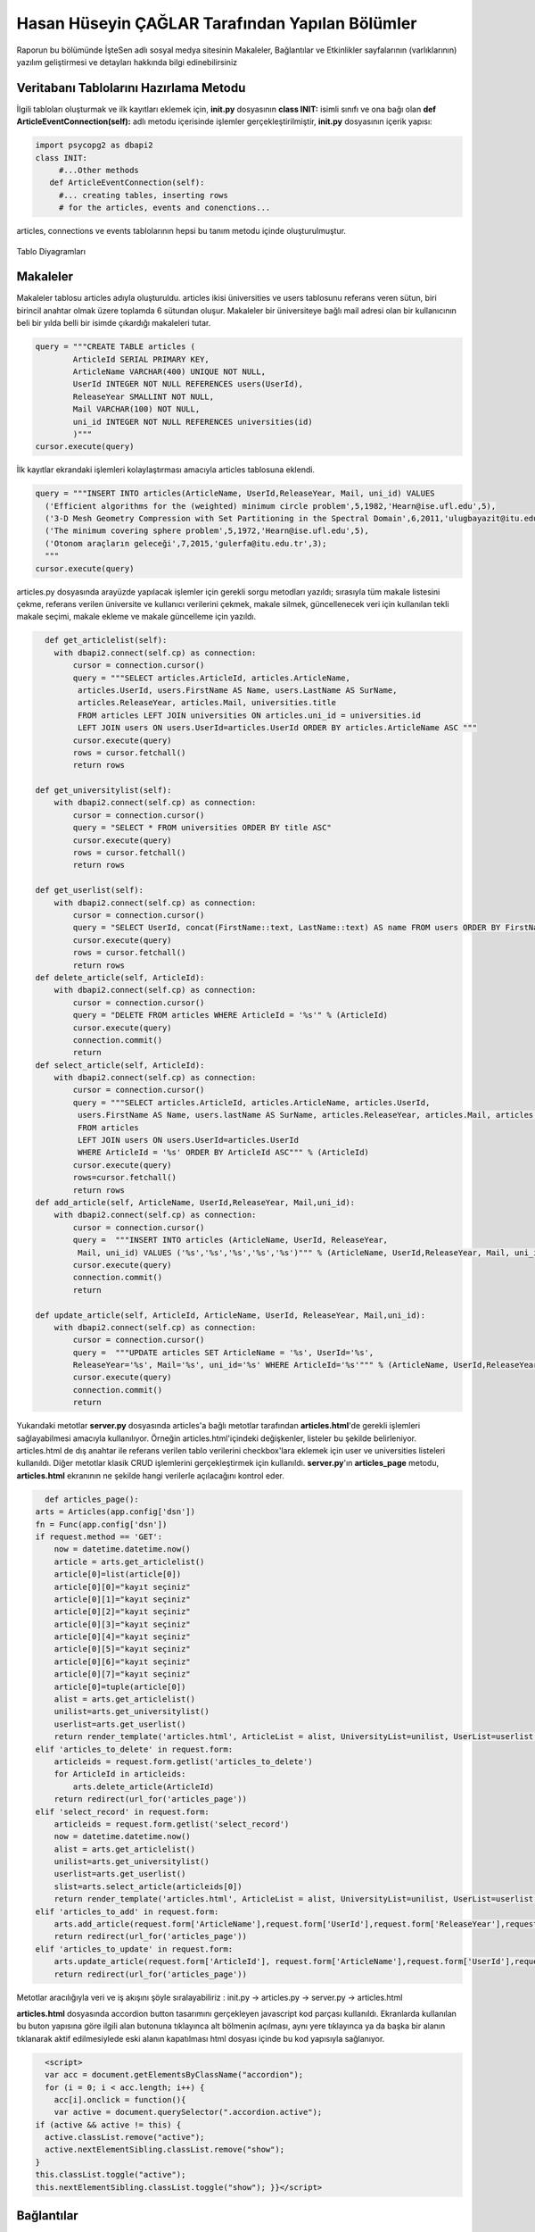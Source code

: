Hasan Hüseyin ÇAĞLAR Tarafından Yapılan Bölümler
=======================

Raporun bu bölümünde İşteSen adlı sosyal medya sitesinin Makaleler, Bağlantılar ve Etkinlikler sayfalarının (varlıklarının) yazılım geliştirmesi ve detayları hakkında bilgi edinebilirsiniz

Veritabanı Tablolarını Hazırlama Metodu
----------------------------------

İlgili tabloları oluşturmak ve ilk kayıtları eklemek için, **init.py** dosyasının **class INIT:** isimli sınıfı ve ona bağı olan **def ArticleEventConnection(self):** adlı metodu içerisinde işlemler gerçekleştirilmiştir, **init.py** dosyasının içerik yapısı:

.. code-block:: python

      import psycopg2 as dbapi2
      class INIT:
           #...Other methods
         def ArticleEventConnection(self):
           #... creating tables, inserting rows
           # for the articles, events and conenctions...
           
articles, connections ve events tablolarının hepsi bu tanım metodu içinde oluşturulmuştur.

.. figure:: pictures/tables.png
    :figclass: align-center
    
    Tablo Diyagramları

Makaleler
--------------
Makaleler tablosu articles adıyla oluşturuldu. articles ikisi üniversities ve users tablosunu referans veren sütun, biri birincil anahtar olmak üzere toplamda 6 sütundan oluşur. Makaleler bir üniversiteye bağlı mail adresi olan bir kullanıcının beli bir yılda belli bir isimde çıkardığı makaleleri tutar.

.. code-block:: python

            query = """CREATE TABLE articles (
                    ArticleId SERIAL PRIMARY KEY,
                    ArticleName VARCHAR(400) UNIQUE NOT NULL,
                    UserId INTEGER NOT NULL REFERENCES users(UserId),
                    ReleaseYear SMALLINT NOT NULL,
                    Mail VARCHAR(100) NOT NULL,
                    uni_id INTEGER NOT NULL REFERENCES universities(id)
                    )"""
            cursor.execute(query)
            
İlk kayıtlar ekrandaki işlemleri kolaylaştırması amacıyla articles tablosuna eklendi.

.. code-block:: python

            query = """INSERT INTO articles(ArticleName, UserId,ReleaseYear, Mail, uni_id) VALUES
              ('Efficient algorithms for the (weighted) minimum circle problem',5,1982,'Hearn@ise.ufl.edu',5),
              ('3-D Mesh Geometry Compression with Set Partitioning in the Spectral Domain',6,2011,'ulugbayazit@itu.edu.tr',15),
              ('The minimum covering sphere problem',5,1972,'Hearn@ise.ufl.edu',5),
              ('Otonom araçların geleceği',7,2015,'gulerfa@itu.edu.tr',3);
              """
            cursor.execute(query)

articles.py dosyasında arayüzde yapılacak işlemler için gerekli sorgu metodları yazıldı; sırasıyla  tüm makale listesini çekme, referans verilen üniversite ve kullanıcı verilerini çekmek, makale silmek, güncellenecek veri için kullanılan tekli makale seçimi, makale ekleme ve makale güncelleme için yazıldı.

.. code-block:: python

      def get_articlelist(self):
        with dbapi2.connect(self.cp) as connection:
            cursor = connection.cursor()
            query = """SELECT articles.ArticleId, articles.ArticleName,
             articles.UserId, users.FirstName AS Name, users.LastName AS SurName,
             articles.ReleaseYear, articles.Mail, universities.title 
             FROM articles LEFT JOIN universities ON articles.uni_id = universities.id
             LEFT JOIN users ON users.UserId=articles.UserId ORDER BY articles.ArticleName ASC """
            cursor.execute(query)
            rows = cursor.fetchall()
            return rows
        
    def get_universitylist(self):
        with dbapi2.connect(self.cp) as connection:
            cursor = connection.cursor()
            query = "SELECT * FROM universities ORDER BY title ASC"
            cursor.execute(query)
            rows = cursor.fetchall()
            return rows
        
    def get_userlist(self):
        with dbapi2.connect(self.cp) as connection:
            cursor = connection.cursor()
            query = "SELECT UserId, concat(FirstName::text, LastName::text) AS name FROM users ORDER BY FirstName ASC"
            cursor.execute(query)
            rows = cursor.fetchall()
            return rows
    def delete_article(self, ArticleId):
        with dbapi2.connect(self.cp) as connection:
            cursor = connection.cursor()
            query = "DELETE FROM articles WHERE ArticleId = '%s'" % (ArticleId)
            cursor.execute(query)
            connection.commit()
            return
    def select_article(self, ArticleId):
        with dbapi2.connect(self.cp) as connection:
            cursor = connection.cursor()
            query = """SELECT articles.ArticleId, articles.ArticleName, articles.UserId,
             users.FirstName AS Name, users.lastName AS SurName, articles.ReleaseYear, articles.Mail, articles.uni_id  
             FROM articles
             LEFT JOIN users ON users.UserId=articles.UserId
             WHERE ArticleId = '%s' ORDER BY ArticleId ASC""" % (ArticleId)
            cursor.execute(query)
            rows=cursor.fetchall()
            return rows
    def add_article(self, ArticleName, UserId,ReleaseYear, Mail,uni_id):
        with dbapi2.connect(self.cp) as connection:
            cursor = connection.cursor()
            query =  """INSERT INTO articles (ArticleName, UserId, ReleaseYear,
             Mail, uni_id) VALUES ('%s','%s','%s','%s','%s')""" % (ArticleName, UserId,ReleaseYear, Mail, uni_id)
            cursor.execute(query)
            connection.commit()
            return

    def update_article(self, ArticleId, ArticleName, UserId, ReleaseYear, Mail,uni_id):
        with dbapi2.connect(self.cp) as connection:
            cursor = connection.cursor()
            query =  """UPDATE articles SET ArticleName = '%s', UserId='%s',
            ReleaseYear='%s', Mail='%s', uni_id='%s' WHERE ArticleId='%s'""" % (ArticleName, UserId,ReleaseYear, Mail, uni_id, ArticleId)
            cursor.execute(query)
            connection.commit()
            return

Yukarıdaki metotlar **server.py** dosyasında articles'a bağlı metotlar tarafından **articles.html**'de gerekli işlemleri sağlayabilmesi amacıyla kullanılıyor. Örneğin articles.html'içindeki değişkenler, listeler bu şekilde belirleniyor. articles.html de dış anahtar ile referans verilen tablo verilerini checkbox'lara eklemek için user ve universities listeleri kullanıldı. Diğer metotlar klasik CRUD işlemlerini gerçekleştirmek için kullanıldı. **server.py**'ın **articles_page** metodu, **articles.html** ekranının ne şekilde hangi verilerle açılacağını kontrol eder.

.. code-block:: python

      def articles_page():
    arts = Articles(app.config['dsn'])
    fn = Func(app.config['dsn'])
    if request.method == 'GET':
        now = datetime.datetime.now()
        article = arts.get_articlelist()
        article[0]=list(article[0])
        article[0][0]="kayıt seçiniz"
        article[0][1]="kayıt seçiniz"
        article[0][2]="kayıt seçiniz"
        article[0][3]="kayıt seçiniz"
        article[0][4]="kayıt seçiniz"
        article[0][5]="kayıt seçiniz"
        article[0][6]="kayıt seçiniz"
        article[0][7]="kayıt seçiniz"
        article[0]=tuple(article[0])
        alist = arts.get_articlelist()
        unilist=arts.get_universitylist()
        userlist=arts.get_userlist()
        return render_template('articles.html', ArticleList = alist, UniversityList=unilist, UserList=userlist, article= article, current_time = now.ctime())
    elif 'articles_to_delete' in request.form:
        articleids = request.form.getlist('articles_to_delete')
        for ArticleId in articleids:
            arts.delete_article(ArticleId)
        return redirect(url_for('articles_page'))
    elif 'select_record' in request.form:
        articleids = request.form.getlist('select_record')
        now = datetime.datetime.now()
        alist = arts.get_articlelist()
        unilist=arts.get_universitylist()
        userlist=arts.get_userlist()
        slist=arts.select_article(articleids[0])
        return render_template('articles.html', ArticleList = alist, UniversityList=unilist, UserList=userlist, article=slist, current_time=now.ctime())
    elif 'articles_to_add' in request.form:
        arts.add_article(request.form['ArticleName'],request.form['UserId'],request.form['ReleaseYear'],request.form['Mail'],request.form['uni_id'])
        return redirect(url_for('articles_page'))
    elif 'articles_to_update' in request.form:
        arts.update_article(request.form['ArticleId'], request.form['ArticleName'],request.form['UserId'],request.form['ReleaseYear'],request.form['Mail'],request.form['uni_id'])
        return redirect(url_for('articles_page'))


Metotlar aracılığıyla veri ve iş akışını şöyle sıralayabiliriz : init.py -> articles.py -> server.py -> articles.html

**articles.html** dosyasında accordion button tasarımını gerçekleyen javascript kod parçası kullanıldı. Ekranlarda kullanılan bu buton yapısına göre ilgili alan butonuna tıklayınca alt bölmenin açılması, aynı yere tıklayınca ya da başka bir alanın tıklanarak aktif edilmesiylede eski alanın kapatılması html dosyası içinde bu kod yapısıyla sağlanıyor.

.. code-block:: javascript

      <script>
      var acc = document.getElementsByClassName("accordion");
      for (i = 0; i < acc.length; i++) {
        acc[i].onclick = function(){
        var active = document.querySelector(".accordion.active");
    if (active && active != this) {
      active.classList.remove("active");
      active.nextElementSibling.classList.remove("show");
    }
    this.classList.toggle("active");
    this.nextElementSibling.classList.toggle("show"); }}</script>

Bağlantılar
--------------
Bağlantılar tablosu connections adıyla oluşturuldu. connections ikisi users tablosunu referans veren sütun, biri birincil anahtar olmak üzere toplamda 3 sütundan oluşur. Bağlantılar tablosu bir kullanıcıyla o kullanıcının kendisine arkadaş olarak bağlantı kurduğu kişileri tutar.

.. code-block:: python

            query = """CREATE TABLE connections (
                    ConnectionId SERIAL PRIMARY KEY,
                    MainUserId INT NOT NULL REFERENCES users(UserId),
                    FriendUserId INT NOT NULL REFERENCES users(UserId)
                    )"""
            cursor.execute(query)

İlk kayıtlar ekrandaki işlemleri kolaylaştırması amacıyla connections tablosuna eklendi.

.. code-block:: python

            query = """INSERT INTO connections(MainUserId, FriendUserId) VALUES
              (1,2),
              (1,3),
              (2,3),
              (4,5),
              (4,2),
              (2,5),
              (6,7),
              (3,5);
              """
            cursor.execute(query)
            
**myconnections.py** dosyasında arayüzde yapılacak işlemler için gerekli sorgu metodları yazıldı; tüm baağlantılar listesi, kullanıcı bazında bağlantılar listesi, seçili üniversite bazında bağlantılar listesi, tüm üniversiteler bazında bağlantı listesi, kullanıcı listesi, üniversite listesi,silme ve ekleme amaçları için kullanıldı.

.. code-block:: python

    def get_connectionlist(self):
        with dbapi2.connect(self.cp) as connection:
            cursor = connection.cursor()
            query = """SELECT connections.ConnectionId, u1.FirstName AS Mfname, u1.LastName AS Mlname,
             u2.FirstName AS Ffname, u2.LastName AS Flname 
             FROM connections 
             LEFT JOIN users u1 ON connections.MainUserId = u1.UserId 
             LEFT JOIN users u2 ON connections.FriendUserId = u2.UserId"""
            cursor.execute(query)
            rows = cursor.fetchall()
            return rows
        
    def get_connectionlistbyuser(self,byUserId):
        with dbapi2.connect(self.cp) as connection:
            cursor = connection.cursor()
            query = """SELECT connections.ConnectionId, u1.FirstName AS Mfname, u1.LastName AS Mlname,
             u2.FirstName AS Ffname, u2.LastName AS Flname 
             FROM connections 
             LEFT JOIN users u1 ON connections.MainUserId = u1.UserId 
             LEFT JOIN users u2 ON connections.FriendUserId = u2.UserId
             WHERE connections.MainUserId='%s'""" %(byUserId)
            cursor.execute(query)
            rows = cursor.fetchall()
            return rows
        
    def get_connectionlistbyuniversity(self,byUniversityId):
        with dbapi2.connect(self.cp) as connection:
            cursor = connection.cursor()
            query = """SELECT  users.uni, users.FirstName, users.LastName
             FROM users 
             LEFT JOIN universities ON universities.title = users.uni 
             WHERE universities.id='%s'""" %(byUniversityId)
            cursor.execute(query)
            rows = cursor.fetchall()
            return rows
        
    def get_universityconnectionlist(self):
        with dbapi2.connect(self.cp) as connection:
            cursor = connection.cursor()
            query = """SELECT  users.uni, users.FirstName, users.LastName
             FROM users """ 
            cursor.execute(query)
            rows = cursor.fetchall()
            return rows
    def get_userlist(self):
        with dbapi2.connect(self.cp) as connection:
            cursor = connection.cursor()
            query = "SELECT UserId, concat(FirstName::text, LastName::text) AS name FROM users ORDER BY FirstName ASC"
            cursor.execute(query)
            rows = cursor.fetchall()
            return rows
        
    def get_universitylist(self):
        with dbapi2.connect(self.cp) as connection:
            cursor = connection.cursor()
            query = "SELECT * FROM universities ORDER BY title ASC"
            cursor.execute(query)
            rows = cursor.fetchall()
            return rows
        
    def delete_connection(self, ConnectionId):
        with dbapi2.connect(self.cp) as connection:
            cursor = connection.cursor()
            query = "DELETE FROM connections WHERE ConnectionId = '%s'" % (ConnectionId)
            cursor.execute(query)
            connection.commit()
            return
    def add_connection(self, MainUserId, FriendUserId):
        with dbapi2.connect(self.cp) as connection:
            cursor = connection.cursor()
            query =  "INSERT INTO connections (MainUserId, FriendUserId) VALUES ('%s','%s')" % (MainUserId, FriendUserId)
            cursor.execute(query)
            connection.commit()
            return

Yukarıdaki metotlar **server.py** dosyasında connections'a bağlı metotlar tarafından **connectionss.html**'de gerekli işlemleri sağlayabilmesi amacıyla kullanılıyor. Örneğin **connections.html**'içindeki değişkenler, listeler bu şekilde belirleniyor. connections.html de dış anahtar ile referans verilen tablo verilerini checkboxlar'a eklemek için users tablosundan türetilen listeler kullanıldı. Diğer metotlar klasik CRUD işlemlerini gerçekleştirmek için kullanıldı(Güncelleme Hariç). **server.py**'nin **connections_page** metodu **connections.html** ekranının ne şekilde hangi verilerle açılacağını kontrol eder.

.. code-block:: python
      def connections_page():
    cons = Myconnections(app.config['dsn'])
    fn = Func(app.config['dsn'])
    if request.method == 'GET':
        now = datetime.datetime.now()
        connectionlist = cons.get_connectionlist()
        userlist=cons.get_userlist()
        universitylist=cons.get_universitylist()
        connectionlistbyuniversity=cons.get_universityconnectionlist()
        return render_template('connections.html', ConnectionList = connectionlist,
                                UserList=userlist, UniversityList=universitylist,
                                UniversityConnectionList=connectionlistbyuniversity, current_time = now.ctime())
    elif 'selectByUser' in request.form:
        temp=request.form.getlist('selectByUser')
        now = datetime.datetime.now()
        connectionlist = cons.get_connectionlistbyuser(temp[0])
        userlist=cons.get_userlist()
        universitylist=cons.get_universitylist()
        connectionlistbyuniversity=cons.get_universityconnectionlist()
        return render_template('connections.html', ConnectionList = connectionlist,
                                UserList=userlist, UniversityList=universitylist,
                                UniversityConnectionList=connectionlistbyuniversity, current_time = now.ctime())
    elif 'selectByUniversity' in request.form:
        temp=request.form.getlist('selectByUniversity')
        now = datetime.datetime.now()
        connectionlist = cons.get_connectionlist()
        userlist=cons.get_userlist()
        universitylist=cons.get_universitylist()
        connectionlistbyuniversity=cons.get_connectionlistbyuniversity(temp[0])
        return render_template('connections.html', ConnectionList = connectionlist,
                                UserList=userlist, UniversityList=universitylist,
                                UniversityConnectionList=connectionlistbyuniversity, current_time = now.ctime())
    elif 'Delete' in request.form:
        connectionids = request.form.getlist('DeletedConnections')
        for ConnectionId in connectionids:
            cons.delete_connection(ConnectionId)
        return redirect(url_for('connections_page'))
    elif 'Connect' in request.form:
        cons.add_connection(request.form['User'],request.form['Connection'])
        return redirect(url_for('connections_page'))

Metotlar aracılığıyla veri ve iş akışını şöyle sıralayabiliriz : init.py -> myconnections.py -> server.py -> connections.html

**connections.html** dosyasında da articles gibi accordion button tasarımını gerçekleyen javascript kod parçası kullanıldı. Ekranlarda kullanılan bu buton yapısına göre ilgili alan butonuna tıklayınca alt bölmenin açılması, aynı yere tıklayınca ya da başka bir alanın tıklanarak aktif edilmesiylede eski alanın kapatılması html dosyası içinde bu kod yapısıyla sağlanıyor.

.. code-block:: javascript

      <script>
      var acc = document.getElementsByClassName("accordion");
      for (i = 0; i < acc.length; i++) {
        acc[i].onclick = function(){
        var active = document.querySelector(".accordion.active");
    if (active && active != this) {
      active.classList.remove("active");
      active.nextElementSibling.classList.remove("show");
    }
    this.classList.toggle("active");
    this.nextElementSibling.classList.toggle("show"); }}</script>

Etkinlikler
--------------
Etkinlikler tablosu events adıyla oluşturuldu. events ikisi locations ve  users tablolarını referans veren sütunlar, biri birincil anahtar olmak üzere toplamda 6 sütundan oluşur. Etkinlikler tablosu bir kullanıcının bir yerde belli bir tarihte belli bir isimle ve belli detaylarla oluşturduğu etkinlik verilerini tutar.

.. code-block:: python

            query = """CREATE TABLE events (
                    EventId SERIAL PRIMARY KEY,
                    EventName VARCHAR(300) UNIQUE NOT NULL,
                    OwnerId INTEGER NOT NULL REFERENCES users(UserId),
                    CityId INTEGER NOT NULL REFERENCES locations(loc_id),
                    DateWithTime VARCHAR(50) NOT NULL,
                    Detail VARCHAR(500) NOT NULL
                    )"""
            cursor.execute(query)

İlk kayıtlar ekrandaki işlemleri kolaylaştırması amacıyla events tablosuna eklendi.

.. code-block:: python

            query = """INSERT INTO events(EventName, OwnerId, CityId, DateWithTime, Detail) VALUES
              ('İTÜ Arı-Çekirdek Proje Yarışması',4,34,'20.12.2016, 13:30','2016 yılı proje yarışması sonuçları, İTÜ Ayazağa'),
              ('Medikal alanda Görüntü İşleme Konferansı',2,34,'01.01.2017, 16:00','Bilgisayarla görüntü işlemenin sağlık alanında uygulamaları, Sabancı Üniversitesi Merkez Kampüsü');
              """
            cursor.execute(query)
            
**myevents.py** dosyasında arayüzde yapılacak işlemler için gerekli sorgu metodları yazıldı; sırasıyla tüm etkinlik listesini çekme, referans verilen yerler ve kullanıcı verilerini çekmek, etkinlik silmek, güncellenecek veri için kullanılan tekli etkinlik seçimi, etkinlik ekleme ve etkinlik güncelleme için yazıldı.

.. code-block:: python

    def get_eventlist(self):
        with dbapi2.connect(self.cp) as connection:
            cursor = connection.cursor()
            query = """SELECT events.EventId, events.EventName, users.FirstName, users.LastName,
            locations.city, events.DateWithTime, events.Detail
            FROM events
            LEFT JOIN users ON events.OwnerId = users.UserId 
            LEFT JOIN locations ON events.CityId = locations.loc_id """
            cursor.execute(query)
            rows = cursor.fetchall()
            return rows
        
    def get_locationlist(self):
        with dbapi2.connect(self.cp) as connection:
            cursor = connection.cursor()
            query = "SELECT loc_id, city FROM locations"
            cursor.execute(query)
            rows = cursor.fetchall()
            return rows
    def get_userlist(self):
        with dbapi2.connect(self.cp) as connection:
            cursor = connection.cursor()
            query = "SELECT UserId, concat(FirstName::text, LastName::text) AS name FROM users ORDER BY FirstName ASC"
            cursor.execute(query)
            rows = cursor.fetchall()
            return rows
    def delete_event(self, EventId):
        with dbapi2.connect(self.cp) as connection:
            cursor = connection.cursor()
            query = "DELETE FROM events WHERE EventId = '%s'" % (EventId)
            cursor.execute(query)
            connection.commit()
            return
    def select_event(self, EventId):
        with dbapi2.connect(self.cp) as connection:
            cursor = connection.cursor()
            query = """SELECT events.EventId, events.EventName, users.FirstName, users.LastName,
             locations.city, events.DateWithTime, events.Detail 
             FROM events
             LEFT JOIN users ON events.OwnerId = users.UserId 
             LEFT JOIN locations ON events.CityId = locations.loc_id 
             WHERE EventId = '%s' ORDER BY EventId ASC
             """ % (EventId)
            cursor.execute(query)
            rows=cursor.fetchall()
            return rows
    def add_event(self, EventName, OwnerId, CityId, DateWithTime, Detail):
        with dbapi2.connect(self.cp) as connection:
            cursor = connection.cursor()
            query =  "INSERT INTO events (EventName, OwnerId, CityId, DateWithTime, Detail) VALUES ('%s','%s','%s','%s','%s')" % (EventName, OwnerId, CityId, DateWithTime, Detail)
            cursor.execute(query)
            connection.commit()
            return

    def update_event(self, EventId, EventName, OwnerId, CityId, DateWithTime, Detail):
        with dbapi2.connect(self.cp) as connection:
            cursor = connection.cursor()
            query =  "UPDATE events SET EventName = '%s', OwnerId='%s', CityId='%s', DateWithTime='%s', Detail='%s'WHERE EventId='%s'" % (EventName, OwnerId, CityId, DateWithTime, Detail,EventId)
            cursor.execute(query)
            connection.commit()
            return
            
Yukarıdaki metotlar **server.py** dosyasında events'a bağlı metotlar tarafından **events.html**'de gerekli işlemleri sağlayabilmesi amacıyla kullanılıyor. Örneğin events.html'içindeki değişkenler, listeler bu şekilde belirleniyor. **events.html** de dış anahtar ile referans verilen tablo verilerini checkbox'a eklemek için users ve locations tablosundan oluşturulan listeler kullanıldı. Diğer metotlar klasik CRUD işlemlerini gerçekleştirmek için kullanıldı. **server.py**'nin **events_page()** metodu **events.html** ekranının ne şekilde hangi verilerle açılacağını kontrol eder.

.. code-block:: python

      def events_page():
    evts = Myevents(app.config['dsn'])
    fn = Func(app.config['dsn'])
    if request.method == 'GET':
        now = datetime.datetime.now()
        event = evts.get_eventlist()
        event[0]=list(event[0])
        event[0][0]="kayıt seçiniz"
        event[0][1]="kayıt seçiniz"
        event[0][2]="kayıt seçiniz"
        event[0][3]="kayıt seçiniz"
        event[0][4]="kayıt seçiniz"
        event[0][5]="kayıt seçiniz"
        event[0][6]="kayıt seçiniz"
        event[0]=tuple(event[0])
        eventlist = evts.get_eventlist()
        locationlist=evts.get_locationlist()
        userlist=evts.get_userlist()
        return render_template('events.html', EventList = eventlist, LocationList=locationlist, UserList=userlist, event = event, current_time = now.ctime())
    elif 'events_to_delete' in request.form:
        eventids = request.form.getlist('events_to_delete')
        for EventId in eventids:
            evts.delete_event(EventId)
        return redirect(url_for('events_page'))
    elif 'select_record' in request.form:
        eventids = request.form.getlist('select_record')
        now = datetime.datetime.now()
        eventlist = evts.get_eventlist()
        userlist=evts.get_userlist()
        locationlist=evts.get_locationlist()
        slist=evts.select_event(eventids[0])
        return render_template('events.html', EventList = eventlist, LocationList=locationlist, UserList=userlist, event=slist, current_time=now.ctime())
    elif 'events_to_add' in request.form:
        evts.add_event(request.form['EventName'],request.form['OwnerId'],request.form['CityId'],request.form['DateWithTime'],request.form['Detail'])
        return redirect(url_for('events_page'))
    elif 'events_to_update' in request.form:
        evts.update_event(request.form['EventId'],request.form['EventName'],request.form['OwnerId'],request.form['CityId'],request.form['DateWithTime'],request.form['Detail'])
        return redirect(url_for('events_page'))
   
Metotlar aracılığıyla veri ve iş akışını şöyle sıralayabiliriz : init.py -> myevents.py -> server.py -> events.html

**events.html** dosyasında da articles ve connections gibi accordion button tasarımını gerçekleyen javascript kod parçası kullanıldı. Ekranlarda kullanılan bu buton yapısına göre ilgili alan butonuna tıklayınca alt bölmenin açılması, aynı yere tıklayınca ya da başka bir alanın tıklanarak aktif edilmesiylede eski alanın kapatılması html dosyası içinde bu kod yapısıyla sağlanıyor.

.. code-block:: javascript

      <script>
      var acc = document.getElementsByClassName("accordion");
      for (i = 0; i < acc.length; i++) {
        acc[i].onclick = function(){
        var active = document.querySelector(".accordion.active");
    if (active && active != this) {
      active.classList.remove("active");
      active.nextElementSibling.classList.remove("show");
    }
    this.classList.toggle("active");
    this.nextElementSibling.classList.toggle("show"); }}</script>
